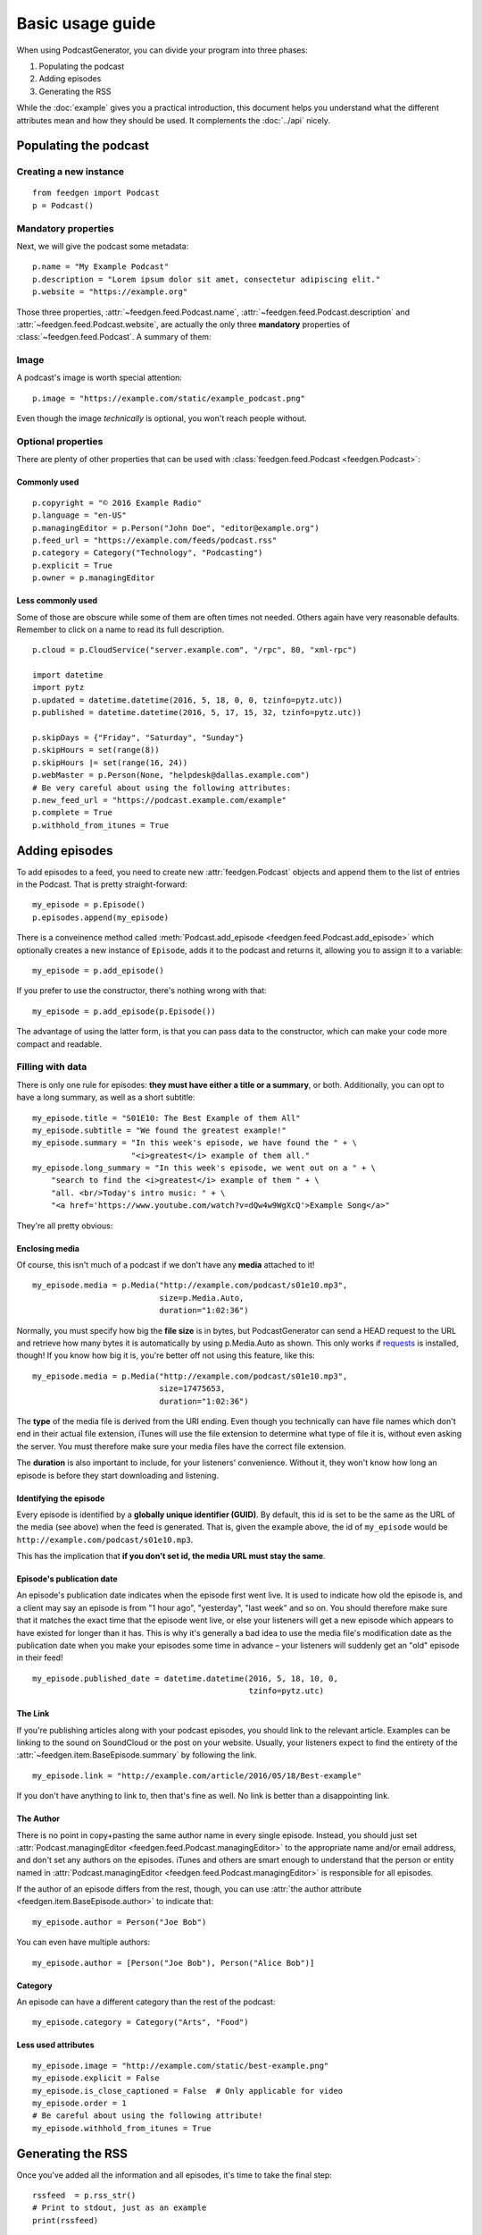 Basic usage guide
=================

When using PodcastGenerator, you can divide your program into
three phases:

#. Populating the podcast
#. Adding episodes
#. Generating the RSS

While the
:doc:`example` gives you a practical introduction, this document helps you
understand what the different attributes mean and how they should be used.
It complements the :doc:`../api` nicely.

Populating the podcast
----------------------

Creating a new instance
~~~~~~~~~~~~~~~~~~~~~~~

::

    from feedgen import Podcast
    p = Podcast()

Mandatory properties
~~~~~~~~~~~~~~~~~~~~

Next, we will give the podcast some metadata::

    p.name = "My Example Podcast"
    p.description = "Lorem ipsum dolor sit amet, consectetur adipiscing elit."
    p.website = "https://example.org"

Those three properties, :attr:`~feedgen.feed.Podcast.name`,
:attr:`~feedgen.feed.Podcast.description` and
:attr:`~feedgen.feed.Podcast.website`, are actually
the only three **mandatory** properties of
:class:`~feedgen.feed.Podcast`. A summary of them:

.. autosummary::

   ~feedgen.feed.Podcast.name
   ~feedgen.feed.Podcast.description
   ~feedgen.feed.Podcast.website

Image
~~~~~

A podcast's image is worth special attention::

    p.image = "https://example.com/static/example_podcast.png"

.. automethod:: feedgen.feed.Podcast.itunes_image
   :noindex:

Even though the image *technically* is optional, you won't reach people without.

Optional properties
~~~~~~~~~~~~~~~~~~~

There are plenty of other properties that can be used with
:class:`feedgen.feed.Podcast <feedgen.Podcast>`:


Commonly used
^^^^^^^^^^^^^

::

    p.copyright = "© 2016 Example Radio"
    p.language = "en-US"
    p.managingEditor = p.Person("John Doe", "editor@example.org")
    p.feed_url = "https://example.com/feeds/podcast.rss"
    p.category = Category("Technology", "Podcasting")
    p.explicit = True
    p.owner = p.managingEditor

.. autosummary::

   ~feedgen.feed.Podcast.copyright
   ~feedgen.feed.Podcast.language
   ~feedgen.feed.Podcast.managingEditor
   ~feedgen.feed.Podcast.feed_url
   ~feedgen.feed.Podcast.category
   ~feedgen.feed.Podcast.explicit
   ~feedgen.feed.Podcast.owner


Less commonly used
^^^^^^^^^^^^^^^^^^

Some of those are obscure while some of them are often times not needed. Others
again have very reasonable defaults. Remember to click on a name to read its
full description.

::

    p.cloud = p.CloudService("server.example.com", "/rpc", 80, "xml-rpc")

    import datetime
    import pytz
    p.updated = datetime.datetime(2016, 5, 18, 0, 0, tzinfo=pytz.utc))
    p.published = datetime.datetime(2016, 5, 17, 15, 32, tzinfo=pytz.utc))

    p.skipDays = {"Friday", "Saturday", "Sunday"}
    p.skipHours = set(range(8))
    p.skipHours |= set(range(16, 24))
    p.webMaster = p.Person(None, "helpdesk@dallas.example.com")
    # Be very careful about using the following attributes:
    p.new_feed_url = "https://podcast.example.com/example"
    p.complete = True
    p.withhold_from_itunes = True

.. autosummary::

   ~feedgen.feed.Podcast.cloud
   ~feedgen.feed.Podcast.updated
   ~feedgen.feed.Podcast.published
   ~feedgen.feed.Podcast.skipDays
   ~feedgen.feed.Podcast.skipHours
   ~feedgen.feed.Podcast.webMaster
   ~feedgen.feed.Podcast.new_feed_url
   ~feedgen.feed.Podcast.complete
   ~feedgen.feed.Podcast.withhold_from_itunes



Adding episodes
---------------

To add episodes to a feed, you need to create new
:attr:`feedgen.Podcast` objects and
append them to the list of entries in the Podcast. That is pretty
straight-forward::

    my_episode = p.Episode()
    p.episodes.append(my_episode)

There is a conveinence method called :meth:`Podcast.add_episode <feedgen.feed.Podcast.add_episode>`
which optionally creates a new instance of ``Episode``, adds it to the podcast
and returns it, allowing you to assign it to a variable::

    my_episode = p.add_episode()

If you prefer to use the constructor, there's nothing wrong with that::

    my_episode = p.add_episode(p.Episode())

The advantage of using the latter form, is that you can pass data to the
constructor, which can make your code more compact and readable.

Filling with data
~~~~~~~~~~~~~~~~~

There is only one rule for episodes: **they must have either a title or a
summary**, or both. Additionally, you can opt to have a long summary, as
well as a short subtitle::

    my_episode.title = "S01E10: The Best Example of them All"
    my_episode.subtitle = "We found the greatest example!"
    my_episode.summary = "In this week's episode, we have found the " + \
                         "<i>greatest</i> example of them all."
    my_episode.long_summary = "In this week's episode, we went out on a " + \
        "search to find the <i>greatest</i> example of them " + \
        "all. <br/>Today's intro music: " + \
        "<a href='https://www.youtube.com/watch?v=dQw4w9WgXcQ'>Example Song</a>"

They're all pretty obvious:

.. autosummary::

   ~feedgen.item.BaseEpisode.title
   ~feedgen.item.BaseEpisode.subtitle
   ~feedgen.item.BaseEpisode.summary
   ~feedgen.item.BaseEpisode.long_summary

Enclosing media
^^^^^^^^^^^^^^^

Of course, this isn't much of a podcast if we don't have any **media**
attached to it! ::

    my_episode.media = p.Media("http://example.com/podcast/s01e10.mp3",
                               size=p.Media.Auto,
                               duration="1:02:36")

Normally, you must specify how big the **file size** is in bytes, but PodcastGenerator
can send a HEAD request to the URL and retrieve how many bytes it is
automatically by using p.Media.Auto as shown. This only works if `requests <http://docs.python-requests.org/en/master/>`_
is installed, though! If you know how big it is, you're better off not using
this feature, like this::

    my_episode.media = p.Media("http://example.com/podcast/s01e10.mp3",
                               size=17475653,
                               duration="1:02:36")

The **type** of the media file is derived from the URI ending. Even though you
technically can have file names which don't end in their actual file extension,
iTunes will use the file extension to determine what type of file it is, without
even asking the server. You must therefore make sure your media files have the
correct file extension.

The **duration** is also important to include, for your listeners' convenience.
Without it, they won't know how long an episode is before they start downloading
and listening.

.. autosummary::

   ~feedgen.item.BaseEpisode.media
   ~feedgen.feed.Podcast.Media


Identifying the episode
^^^^^^^^^^^^^^^^^^^^^^^

Every episode is identified by a **globally unique identifier (GUID)**.
By default, this id is set to be the same as the URL of the media (see above)
when the feed is generated.
That is, given the example above, the id of ``my_episode`` would be
``http://example.com/podcast/s01e10.mp3``.

This has the implication that **if you don't set id, the media URL must stay
the same**.

.. autosummary:: ~feedgen.item.BaseEpisode.id


Episode's publication date
^^^^^^^^^^^^^^^^^^^^^^^^^^

An episode's publication date indicates when the episode first went live. It is
used to indicate how old the episode is, and a client may say an episode is from
"1 hour ago", "yesterday", "last week" and so on. You should therefore make sure
that it matches the exact time that the episode went live, or else your listeners
will get a new episode which appears to have existed for longer than it has.
This is why it's generally a bad idea to use the media file's modification date
as the publication date when you make your episodes some time in advance
– your listeners will suddenly get an "old" episode in
their feed! ::

   my_episode.published_date = datetime.datetime(2016, 5, 18, 10, 0,
                                                 tzinfo=pytz.utc)

.. autosummary:: ~feedgen.item.BaseEpisode.published_date


The Link
^^^^^^^^

If you're publishing articles along with your podcast episodes, you should
link to the relevant article. Examples can be linking to the sound on
SoundCloud or the post on your website. Usually, your
listeners expect to find the entirety of the :attr:`~feedgen.item.BaseEpisode.summary` by following
the link. ::

    my_episode.link = "http://example.com/article/2016/05/18/Best-example"

If you don't have anything to link to, then that's fine as well. No link is
better than a disappointing link.

.. autosummary:: ~feedgen.item.BaseEpisode.link


The Author
^^^^^^^^^^

There is no point in copy+pasting the same author name in every single episode.
Instead, you should just set :attr:`Podcast.managingEditor <feedgen.feed.Podcast.managingEditor>`
to the appropriate name and/or email address, and don't set any authors on the
episodes. iTunes and others are smart enough to understand that the person
or entity named in :attr:`Podcast.managingEditor <feedgen.feed.Podcast.managingEditor>`
is responsible for all episodes.

If the author of an episode differs from the rest, though, you can use
:attr:`the author attribute <feedgen.item.BaseEpisode.author>` to indicate that::

     my_episode.author = Person("Joe Bob")

You can even have multiple authors::

     my_episode.author = [Person("Joe Bob"), Person("Alice Bob")]

.. autosummary:: ~feedgen.item.BaseEpisode.author


Category
^^^^^^^^

An episode can have a different category than the rest of the podcast::

     my_episode.category = Category("Arts", "Food")

.. autosummary:: ~feedgen.item.BaseEpisode.category


Less used attributes
^^^^^^^^^^^^^^^^^^^^

::

    my_episode.image = "http://example.com/static/best-example.png"
    my_episode.explicit = False
    my_episode.is_close_captioned = False  # Only applicable for video
    my_episode.order = 1
    # Be careful about using the following attribute!
    my_episode.withhold_from_itunes = True

.. autosummary::

   ~feedgen.item.BaseEpisode.image
   ~feedgen.item.BaseEpisode.explicit
   ~feedgen.item.BaseEpisode.is_close_captioned
   ~feedgen.item.BaseEpisode.order
   ~feedgen.item.BaseEpisode.withhold_from_itunes

Generating the RSS
------------------

Once you've added all the information and all episodes, it's time to
take the final step::

    rssfeed  = p.rss_str()
    # Print to stdout, just as an example
    print(rssfeed)

If you're okay with the default parameters of :meth:`feedgen.feed.Podcast.rss_str`,
you can use a shortcut by converting :class:`~feedgen.feed.Podcast` to :obj:`str`::

    rssfeed = str(p)
    # Or let print convert to str for you
    print(p)

Doing so is the same as calling :meth:`feedgen.feed.Podcast.rss_str` with no
parameters.

.. autosummary::

    ~feedgen.feed.Podcast.rss_str

You may also write the feed to a file directly, using :meth:`feedgen.feed.Podcast.rss_file`::

    fg.rss_file('rss.xml', minimize=True)


.. autosummary::

    ~feedgen.feed.Podcast.rss_file


